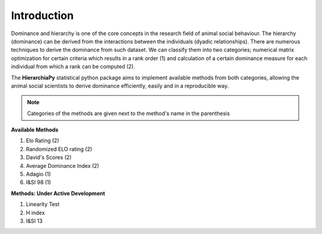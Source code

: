 Introduction
============

Dominance and hierarchy is one of the core concepts in the research field of animal social behaviour. The hierarchy (dominance) can be derived from the interactions between the individuals (dyadic relationships). There are numerous techniques to derive the dominance from such dataset. We can classify them into two categories; numerical matrix optimization for certain criteria which results in a rank order (1) and calculation of a certain dominance measure for each individual from which a rank can be computed (2).

The **HierarchiaPy** statistical python package aims to implement available methods from both categories, allowing the animal social scientists to derive dominance efficiently, easily and in a reproducible way.

.. note::
 Categories of the methods are given next to the method's name in the parenthesis

**Available Methods**

1. Elo Rating (2)
2. Randomized ELO rating (2)
3. David's Scores (2)
4. Average Dominance Index (2)
5. Adagio (1)
6. I&SI 98 (1)

**Methods: Under Active Development**

1. Linearity Test
2. H index
3. I&SI 13

..
 Local Variables:
 mode: rst
 ispell-local-dictionary: "american"
 End:
